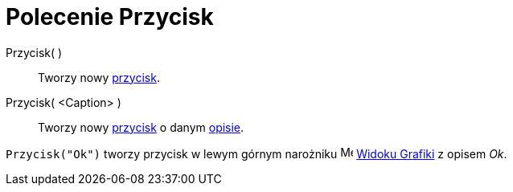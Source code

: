 = Polecenie Przycisk
:page-en: commands/Button
ifdef::env-github[:imagesdir: /pl/modules/ROOT/assets/images]

Przycisk( )::
  Tworzy nowy xref:/Obiekty_Akcji.adoc[przycisk].

Przycisk( <Caption> )::
  Tworzy nowy xref:/Obiekty_Akcji.adoc[przycisk] o danym xref:/Etykiety_i_Opisy.adoc[opisie].

[EXAMPLE]
====

`++Przycisk("Ok")++` tworzy przycisk w lewym górnym narożniku image:16px-Menu_view_graphics.svg.png[Menu view
graphics.svg,width=16,height=16] xref:/Widok_Grafiki.adoc[Widoku Grafiki] z opisem _Ok_.

